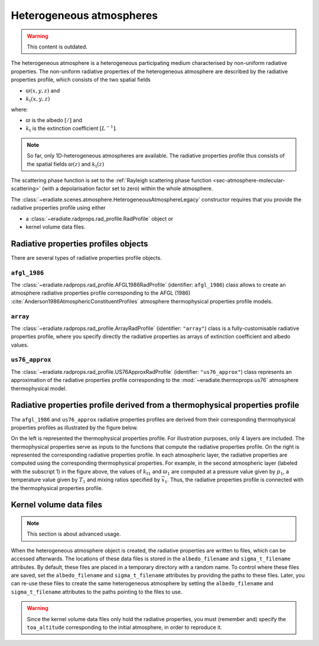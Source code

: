 .. _sec-atmosphere-heterogeneous:

Heterogeneous atmospheres
=========================

.. warning:: This content is outdated.

.. image:: fig/atmosphere-heterogeneous.png
   :align: center
   :scale: 50

The heterogeneous atmosphere is a heterogeneous participating medium
characterised by non-uniform radiative properties.
The non-uniform radiative properties of the heterogeneous atmosphere are
described by the radiative properties profile, which consists of the two
spatial fields

* :math:`\varpi (x,y,z)` and
* :math:`k_{\mathrm{t}} (x,y,z)`

where:

* :math:`\varpi` is the albedo :math:`[/]` and
* :math:`k_{\mathrm{t}}` is the extinction coefficient :math:`[L^{-1}]`.

.. note::

   So far, only 1D-heterogeneous atmospheres are available.
   The radiative properties profile thus consists of the spatial fields
   :math:`\varpi (z)` and
   :math:`k_{\mathrm{t}} (z)`

The scattering phase function is set to the
:ref:`Rayleigh scattering phase function <sec-atmosphere-molecular-scattering>`
(with a depolarisation factor set to zero) within the whole atmosphere.

The :class:`~eradiate.scenes.atmosphere.HeterogeneousAtmosphereLegacy` constructor
requires that you provide the radiative properties profile using either

* a :class:`~eradiate.radprops.rad_profile.RadProfile` object or
* kernel volume data files.

.. seealso:: For more details on how to create a heterogeneous atmosphere,
   checkout the
   :ref:`sphx_glr_examples_generated_tutorials_atmosphere_02_heterogeneous.py`
   tutorial.

Radiative properties profiles objects
-------------------------------------

There are several types of radiative properties profile objects.

``afgl_1986``
~~~~~~~~~~~~~

The :class:`~eradiate.radprops.rad_profile.AFGL1986RadProfile`
(identifier: ``afgl_1986``) class allows to create an atmosphere radiative
properties profile corresponding to the AFGL (1986)
:cite:`Anderson1986AtmosphericConstituentProfiles`
atmosphere thermophysical properties profile models.

``array``
~~~~~~~~~

The :class:`~eradiate.radprops.rad_profile.ArrayRadProfile`
(identifier: ``"array"``)
class is a fully-customisable radiative properties profile, where you specify
directly the radiative properties as arrays of extinction coefficient and
albedo values.

``us76_approx``
~~~~~~~~~~~~~~~

The
:class:`~eradiate.radprops.rad_profile.US76ApproxRadProfile`
(identifier: ``"us76_approx"``)
class represents an approximation of the radiative properties profile
corresponding to the :mod:`~eradiate.thermoprops.us76` atmosphere
thermophysical model.

Radiative properties profile derived from a thermophysical properties profile
-----------------------------------------------------------------------------

The ``afgl_1986`` and ``us76_approx`` radiative properties profiles are derived
from their corresponding thermophysical properties profiles as illustrated by
the figure below.

.. image:: fig/atmosphere-heterogeneous-thermoprops-to-radprops.png
   :align: center
   :scale: 50

On the left is represented the thermophysical properties profile.
For illustration purposes, only 4 layers are included.
The thermophysical properties serve as inputs to the functions that compute the
radiative properties profile.
On the right is represented the corresponding radiative properties profile.
In each atmospheric layer, the radiative properties are computed using
the corresponding thermophysical properties.
For example, in the second atmospheric layer (labeled with the subscript 1) in
the figure above, the values of :math:`k_{\mathrm{t}1}` and :math:`\varpi_{1}`
are computed at a pressure value given by :math:`p_1`, a temperature value given
by :math:`T_1` and mixing ratios specified by :math:`\vec{x}_1`.
Thus, the radiative properties profile is connected with the thermophysical
properties profile.

.. _sec-atmosphere-heterogeneous-kernel_volume_data_files:

Kernel volume data files
------------------------

.. note::
   This section is about advanced usage.

When the heterogeneous atmosphere object is created, the radiative properties
are written to files, which can be accessed afterwards.
The locations of these data files is stored in the ``albedo_filename`` and
``sigma_t_filename`` attributes.
By default, these files are placed in a temporary directory with a random name.
To control where these files are saved, set the ``albedo_filename`` and
``sigma_t_filename`` attributes by providing the paths to these files.
Later, you can re-use these files to create the same heterogeneous atmosphere
by setting the ``albedo_filename`` and ``sigma_t_filename`` attributes to the paths
pointing to the files to use.

.. warning::
   Since the kernel volume data files only hold the radiative properties, you
   must (remember and) specify the ``toa_altitude`` corresponding to the
   initial atmosphere, in order to reproduce it.
